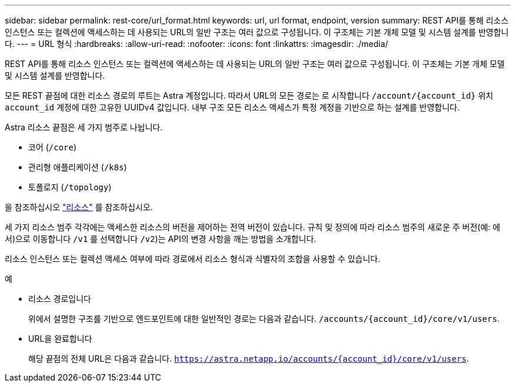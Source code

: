 ---
sidebar: sidebar 
permalink: rest-core/url_format.html 
keywords: url, url format, endpoint, version 
summary: REST API를 통해 리소스 인스턴스 또는 컬렉션에 액세스하는 데 사용되는 URL의 일반 구조는 여러 값으로 구성됩니다. 이 구조체는 기본 개체 모델 및 시스템 설계를 반영합니다. 
---
= URL 형식
:hardbreaks:
:allow-uri-read: 
:nofooter: 
:icons: font
:linkattrs: 
:imagesdir: ./media/


[role="lead"]
REST API를 통해 리소스 인스턴스 또는 컬렉션에 액세스하는 데 사용되는 URL의 일반 구조는 여러 값으로 구성됩니다. 이 구조체는 기본 개체 모델 및 시스템 설계를 반영합니다.

모든 REST 끝점에 대한 리소스 경로의 루트는 Astra 계정입니다. 따라서 URL의 모든 경로는 로 시작합니다 `/account/{account_id}` 위치 `account_id` 계정에 대한 고유한 UUIDv4 값입니다. 내부 구조 모든 리소스 액세스가 특정 계정을 기반으로 하는 설계를 반영합니다.

Astra 리소스 끝점은 세 가지 범주로 나뉩니다.

* 코어 (`/core`)
* 관리형 애플리케이션 (`/k8s`)
* 토폴로지 (`/topology`)


을 참조하십시오 link:../endpoints/resources.html["리소스"] 를 참조하십시오.

세 가지 리소스 범주 각각에는 액세스한 리소스의 버전을 제어하는 전역 버전이 있습니다. 규칙 및 정의에 따라 리소스 범주의 새로운 주 버전(예: 에서)으로 이동합니다 `/v1` 를 선택합니다 `/v2`)는 API의 변경 사항을 깨는 방법을 소개합니다.

리소스 인스턴스 또는 컬렉션 액세스 여부에 따라 경로에서 리소스 형식과 식별자의 조합을 사용할 수 있습니다.

.예
* 리소스 경로입니다
+
위에서 설명한 구조를 기반으로 엔드포인트에 대한 일반적인 경로는 다음과 같습니다. `/accounts/{account_id}/core/v1/users`.

* URL을 완료합니다
+
해당 끝점의 전체 URL은 다음과 같습니다. `https://astra.netapp.io/accounts/{account_id}/core/v1/users`.



